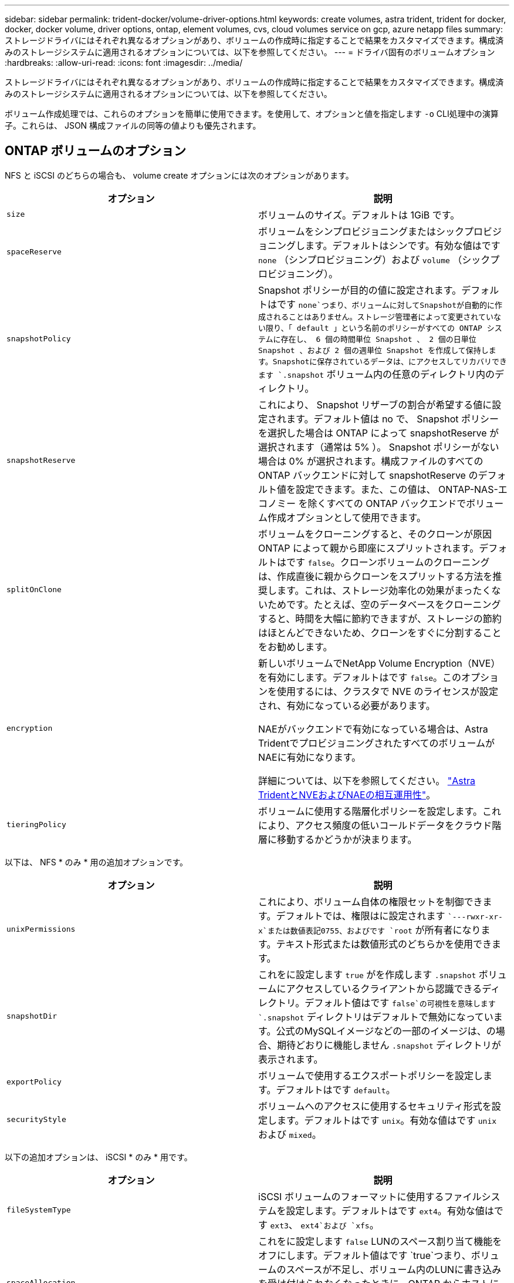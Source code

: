 ---
sidebar: sidebar 
permalink: trident-docker/volume-driver-options.html 
keywords: create volumes, astra trident, trident for docker, docker, docker volume, driver options, ontap, element volumes, cvs, cloud volumes service on gcp, azure netapp files 
summary: ストレージドライバにはそれぞれ異なるオプションがあり、ボリュームの作成時に指定することで結果をカスタマイズできます。構成済みのストレージシステムに適用されるオプションについては、以下を参照してください。 
---
= ドライバ固有のボリュームオプション
:hardbreaks:
:allow-uri-read: 
:icons: font
:imagesdir: ../media/


ストレージドライバにはそれぞれ異なるオプションがあり、ボリュームの作成時に指定することで結果をカスタマイズできます。構成済みのストレージシステムに適用されるオプションについては、以下を参照してください。

ボリューム作成処理では、これらのオプションを簡単に使用できます。を使用して、オプションと値を指定します `-o` CLI処理中の演算子。これらは、 JSON 構成ファイルの同等の値よりも優先されます。



== ONTAP ボリュームのオプション

NFS と iSCSI のどちらの場合も、 volume create オプションには次のオプションがあります。

[cols="2*"]
|===
| オプション | 説明 


| `size`  a| 
ボリュームのサイズ。デフォルトは 1GiB です。



| `spaceReserve`  a| 
ボリュームをシンプロビジョニングまたはシックプロビジョニングします。デフォルトはシンです。有効な値はです `none` （シンプロビジョニング）および `volume` （シックプロビジョニング）。



| `snapshotPolicy`  a| 
Snapshot ポリシーが目的の値に設定されます。デフォルトはです `none`つまり、ボリュームに対してSnapshotが自動的に作成されることはありません。ストレージ管理者によって変更されていない限り、「 default 」という名前のポリシーがすべての ONTAP システムに存在し、 6 個の時間単位 Snapshot 、 2 個の日単位 Snapshot 、および 2 個の週単位 Snapshot を作成して保持します。Snapshotに保存されているデータは、にアクセスしてリカバリできます `.snapshot` ボリューム内の任意のディレクトリ内のディレクトリ。



| `snapshotReserve`  a| 
これにより、 Snapshot リザーブの割合が希望する値に設定されます。デフォルト値は no で、 Snapshot ポリシーを選択した場合は ONTAP によって snapshotReserve が選択されます（通常は 5% ）。 Snapshot ポリシーがない場合は 0% が選択されます。構成ファイルのすべての ONTAP バックエンドに対して snapshotReserve のデフォルト値を設定できます。また、この値は、 ONTAP-NAS-エコノミー を除くすべての ONTAP バックエンドでボリューム作成オプションとして使用できます。



| `splitOnClone`  a| 
ボリュームをクローニングすると、そのクローンが原因 ONTAP によって親から即座にスプリットされます。デフォルトはです `false`。クローンボリュームのクローニングは、作成直後に親からクローンをスプリットする方法を推奨します。これは、ストレージ効率化の効果がまったくないためです。たとえば、空のデータベースをクローニングすると、時間を大幅に節約できますが、ストレージの節約はほとんどできないため、クローンをすぐに分割することをお勧めします。



| `encryption`  a| 
新しいボリュームでNetApp Volume Encryption（NVE）を有効にします。デフォルトはです `false`。このオプションを使用するには、クラスタで NVE のライセンスが設定され、有効になっている必要があります。

NAEがバックエンドで有効になっている場合は、Astra TridentでプロビジョニングされたすべてのボリュームがNAEに有効になります。

詳細については、以下を参照してください。 link:../trident-reco/security-reco.html["Astra TridentとNVEおよびNAEの相互運用性"]。



| `tieringPolicy`  a| 
ボリュームに使用する階層化ポリシーを設定します。これにより、アクセス頻度の低いコールドデータをクラウド階層に移動するかどうかが決まります。

|===
以下は、 NFS * のみ * 用の追加オプションです。

[cols="2*"]
|===
| オプション | 説明 


| `unixPermissions`  a| 
これにより、ボリューム自体の権限セットを制御できます。デフォルトでは、権限はに設定されます ``---rwxr-xr-x`または数値表記0755、およびです `root` が所有者になります。テキスト形式または数値形式のどちらかを使用できます。



| `snapshotDir`  a| 
これをに設定します `true` がを作成します `.snapshot` ボリュームにアクセスしているクライアントから認識できるディレクトリ。デフォルト値はです `false`の可視性を意味します `.snapshot` ディレクトリはデフォルトで無効になっています。公式のMySQLイメージなどの一部のイメージは、の場合、期待どおりに機能しません `.snapshot` ディレクトリが表示されます。



| `exportPolicy`  a| 
ボリュームで使用するエクスポートポリシーを設定します。デフォルトはです `default`。



| `securityStyle`  a| 
ボリュームへのアクセスに使用するセキュリティ形式を設定します。デフォルトはです `unix`。有効な値はです `unix` および `mixed`。

|===
以下の追加オプションは、 iSCSI * のみ * 用です。

[cols="2*"]
|===
| オプション | 説明 


| `fileSystemType` | iSCSI ボリュームのフォーマットに使用するファイルシステムを設定します。デフォルトはです `ext4`。有効な値はです `ext3`、 `ext4`および `xfs`。 


| `spaceAllocation` | これをに設定します `false` LUNのスペース割り当て機能をオフにします。デフォルト値はです `true`つまり、ボリュームのスペースが不足し、ボリューム内のLUNに書き込みを受け付けられなくなったときに、ONTAP からホストに通知されます。また、このオプションで ONTAP 、ホストでデータが削除された時点での自動スペース再生も有効になります。 
|===


=== 例

以下の例を参照してください。

* 10GiB ボリュームを作成します。
+
[listing]
----
docker volume create -d netapp --name demo -o size=10G -o encryption=true
----
* Snapshot を使用して 100GiB のボリュームを作成します。
+
[listing]
----
docker volume create -d netapp --name demo -o size=100G -o snapshotPolicy=default -o snapshotReserve=10
----
* setuid ビットが有効になっているボリュームを作成します。
+
[listing]
----
docker volume create -d netapp --name demo -o unixPermissions=4755
----


最小ボリュームサイズは 20MiB です。

Snapshotリザーブが指定されていない場合、Snapshotポリシーはです `none`Tridentは0%のSnapshotリザーブを使用します。

* Snapshot ポリシーがなく、 Snapshot リザーブがないボリュームを作成します。
+
[listing]
----
docker volume create -d netapp --name my_vol --opt snapshotPolicy=none
----
* Snapshot ポリシーがなく、カスタムの Snapshot リザーブが 10% のボリュームを作成します。
+
[listing]
----
docker volume create -d netapp --name my_vol --opt snapshotPolicy=none --opt snapshotReserve=10
----
* Snapshot ポリシーを使用し、カスタムの Snapshot リザーブを 10% に設定してボリュームを作成します。
+
[listing]
----
docker volume create -d netapp --name my_vol --opt snapshotPolicy=myPolicy --opt snapshotReserve=10
----
* Snapshot ポリシーを設定してボリュームを作成し、 ONTAP のデフォルトの Snapshot リザーブ（通常は 5% ）を受け入れます。
+
[listing]
----
docker volume create -d netapp --name my_vol --opt snapshotPolicy=myPolicy
----




== Element ソフトウェアのボリュームオプション

Element ソフトウェアのオプションでは、ボリュームに関連付けられているサービス品質（ QoS ）ポリシーのサイズと QoS を指定できます。ボリュームの作成時に、関連付けられているQoSポリシーをを使用して指定します `-o type=service_level` 名称。

Element ドライバを使用して QoS サービスレベルを定義する最初の手順は、少なくとも 1 つのタイプを作成し、構成ファイル内の名前に関連付けられた最小 IOPS 、最大 IOPS 、バースト IOPS を指定することです。

Element ソフトウェアのその他のボリューム作成オプションは次のとおりです。

[cols="2*"]
|===
| オプション | 説明 


| `size`  a| 
ボリュームのサイズ。デフォルト値は 1GiB または設定エントリ ... 「 defaults 」： ｛ 「 size 」：「 5G 」 ｝ 。



| `blocksize`  a| 
512 または 4096 のいずれかを使用します。デフォルトは 512 または config エントリ DefaultBlockSize です。

|===


=== 例

QoS 定義を含む次のサンプル構成ファイルを参照してください。

[listing]
----
{
    "...": "..."
    "Types": [
        {
            "Type": "Bronze",
            "Qos": {
                "minIOPS": 1000,
                "maxIOPS": 2000,
                "burstIOPS": 4000
            }
        },
        {
            "Type": "Silver",
            "Qos": {
                "minIOPS": 4000,
                "maxIOPS": 6000,
                "burstIOPS": 8000
            }
        },
        {
            "Type": "Gold",
            "Qos": {
                "minIOPS": 6000,
                "maxIOPS": 8000,
                "burstIOPS": 10000
            }
        }
    ]
}
----
上記の構成では、 Bronze 、 Silver 、 Gold の 3 つのポリシー定義を使用します。これらの名前は任意です。

* 10GiB の Gold ボリュームを作成します。
+
[listing]
----
docker volume create -d solidfire --name sfGold -o type=Gold -o size=10G
----
* 100GiB Bronze ボリュームを作成します。
+
[listing]
----
docker volume create -d solidfire --name sfBronze -o type=Bronze -o size=100G
----




== CVS on GCP ボリュームのオプション

GCP 上の CVS ドライバのボリューム作成オプションには、次のものがあります。

[cols="2*"]
|===
| オプション | 説明 


| `size`  a| 
ボリュームのサイズ。 CVS パフォーマンスボリュームの場合はデフォルトで 100GiB 、 CVS ボリュームの場合は 300GiB になります。



| `serviceLevel`  a| 
ボリュームの CVS サービスレベル。デフォルトは「 Standard 」です。有効な値は、 standard 、 premium 、 extreme です。



| `snapshotReserve`  a| 
これにより、 Snapshot リザーブの割合が希望する値に設定されます。デフォルト値は no で、 CVS によって Snapshot リザーブが選択されます（通常は 0% ）。

|===


=== 例

* 2TiB のボリュームを作成します。
+
[listing]
----
docker volume create -d netapp --name demo -o size=2T
----
* 5TiB の Premium ボリュームを作成します。
+
[listing]
----
docker volume create -d netapp --name demo -o size=5T -o serviceLevel=premium
----


CVS パフォーマンスボリュームの場合は最小ボリュームサイズが 100GiB 、 CVS ボリュームの場合は 300GiB です。



== Azure NetApp Files ボリュームのオプション

Azure NetApp Files ドライバの volume create オプションには、次のものがあります。

[cols="2*"]
|===
| オプション | 説明 


| `size`  a| 
ボリュームのサイズ。デフォルトは 100GB です。

|===


=== 例

* 200GiB ボリュームを作成します。
+
[listing]
----
docker volume create -d netapp --name demo -o size=200G
----


最小ボリュームサイズは 100GB です。
